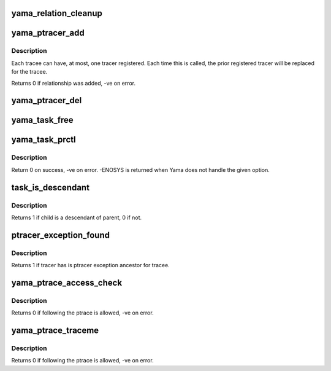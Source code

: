 .. -*- coding: utf-8; mode: rst -*-
.. src-file: security/yama/yama_lsm.c

.. _`yama_relation_cleanup`:

yama_relation_cleanup
=====================

.. c:function:: void yama_relation_cleanup(struct work_struct *work)

    remove invalid entries from the relation list

    :param struct work_struct \*work:
        *undescribed*

.. _`yama_ptracer_add`:

yama_ptracer_add
================

.. c:function:: int yama_ptracer_add(struct task_struct *tracer, struct task_struct *tracee)

    add/replace an exception for this tracer/tracee pair

    :param struct task_struct \*tracer:
        the task_struct of the process doing the ptrace

    :param struct task_struct \*tracee:
        the task_struct of the process to be ptraced

.. _`yama_ptracer_add.description`:

Description
-----------

Each tracee can have, at most, one tracer registered. Each time this
is called, the prior registered tracer will be replaced for the tracee.

Returns 0 if relationship was added, -ve on error.

.. _`yama_ptracer_del`:

yama_ptracer_del
================

.. c:function:: void yama_ptracer_del(struct task_struct *tracer, struct task_struct *tracee)

    remove exceptions related to the given tasks

    :param struct task_struct \*tracer:
        remove any relation where tracer task matches

    :param struct task_struct \*tracee:
        remove any relation where tracee task matches

.. _`yama_task_free`:

yama_task_free
==============

.. c:function:: void yama_task_free(struct task_struct *task)

    check for task_pid to remove from exception list

    :param struct task_struct \*task:
        task being removed

.. _`yama_task_prctl`:

yama_task_prctl
===============

.. c:function:: int yama_task_prctl(int option, unsigned long arg2, unsigned long arg3, unsigned long arg4, unsigned long arg5)

    check for Yama-specific prctl operations

    :param int option:
        operation

    :param unsigned long arg2:
        argument

    :param unsigned long arg3:
        argument

    :param unsigned long arg4:
        argument

    :param unsigned long arg5:
        argument

.. _`yama_task_prctl.description`:

Description
-----------

Return 0 on success, -ve on error.  -ENOSYS is returned when Yama
does not handle the given option.

.. _`task_is_descendant`:

task_is_descendant
==================

.. c:function:: int task_is_descendant(struct task_struct *parent, struct task_struct *child)

    walk up a process family tree looking for a match

    :param struct task_struct \*parent:
        the process to compare against while walking up from child

    :param struct task_struct \*child:
        the process to start from while looking upwards for parent

.. _`task_is_descendant.description`:

Description
-----------

Returns 1 if child is a descendant of parent, 0 if not.

.. _`ptracer_exception_found`:

ptracer_exception_found
=======================

.. c:function:: int ptracer_exception_found(struct task_struct *tracer, struct task_struct *tracee)

    tracer registered as exception for this tracee

    :param struct task_struct \*tracer:
        the task_struct of the process attempting ptrace

    :param struct task_struct \*tracee:
        the task_struct of the process to be ptraced

.. _`ptracer_exception_found.description`:

Description
-----------

Returns 1 if tracer has is ptracer exception ancestor for tracee.

.. _`yama_ptrace_access_check`:

yama_ptrace_access_check
========================

.. c:function:: int yama_ptrace_access_check(struct task_struct *child, unsigned int mode)

    validate PTRACE_ATTACH calls

    :param struct task_struct \*child:
        task that current task is attempting to ptrace

    :param unsigned int mode:
        ptrace attach mode

.. _`yama_ptrace_access_check.description`:

Description
-----------

Returns 0 if following the ptrace is allowed, -ve on error.

.. _`yama_ptrace_traceme`:

yama_ptrace_traceme
===================

.. c:function:: int yama_ptrace_traceme(struct task_struct *parent)

    validate PTRACE_TRACEME calls

    :param struct task_struct \*parent:
        task that will become the ptracer of the current task

.. _`yama_ptrace_traceme.description`:

Description
-----------

Returns 0 if following the ptrace is allowed, -ve on error.

.. This file was automatic generated / don't edit.

